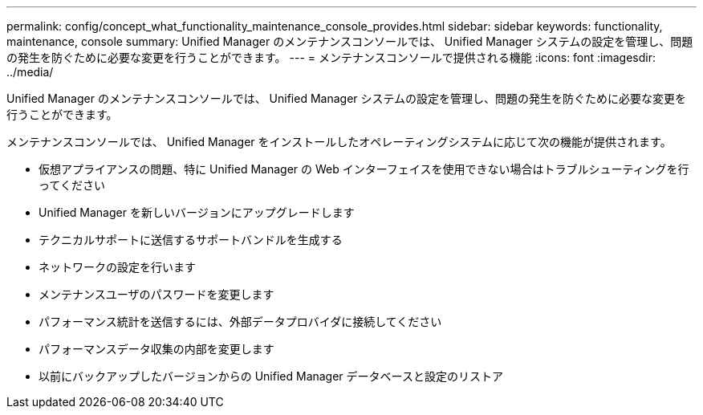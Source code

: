 ---
permalink: config/concept_what_functionality_maintenance_console_provides.html 
sidebar: sidebar 
keywords: functionality, maintenance, console 
summary: Unified Manager のメンテナンスコンソールでは、 Unified Manager システムの設定を管理し、問題の発生を防ぐために必要な変更を行うことができます。 
---
= メンテナンスコンソールで提供される機能
:icons: font
:imagesdir: ../media/


[role="lead"]
Unified Manager のメンテナンスコンソールでは、 Unified Manager システムの設定を管理し、問題の発生を防ぐために必要な変更を行うことができます。

メンテナンスコンソールでは、 Unified Manager をインストールしたオペレーティングシステムに応じて次の機能が提供されます。

* 仮想アプライアンスの問題、特に Unified Manager の Web インターフェイスを使用できない場合はトラブルシューティングを行ってください
* Unified Manager を新しいバージョンにアップグレードします
* テクニカルサポートに送信するサポートバンドルを生成する
* ネットワークの設定を行います
* メンテナンスユーザのパスワードを変更します
* パフォーマンス統計を送信するには、外部データプロバイダに接続してください
* パフォーマンスデータ収集の内部を変更します
* 以前にバックアップしたバージョンからの Unified Manager データベースと設定のリストア

